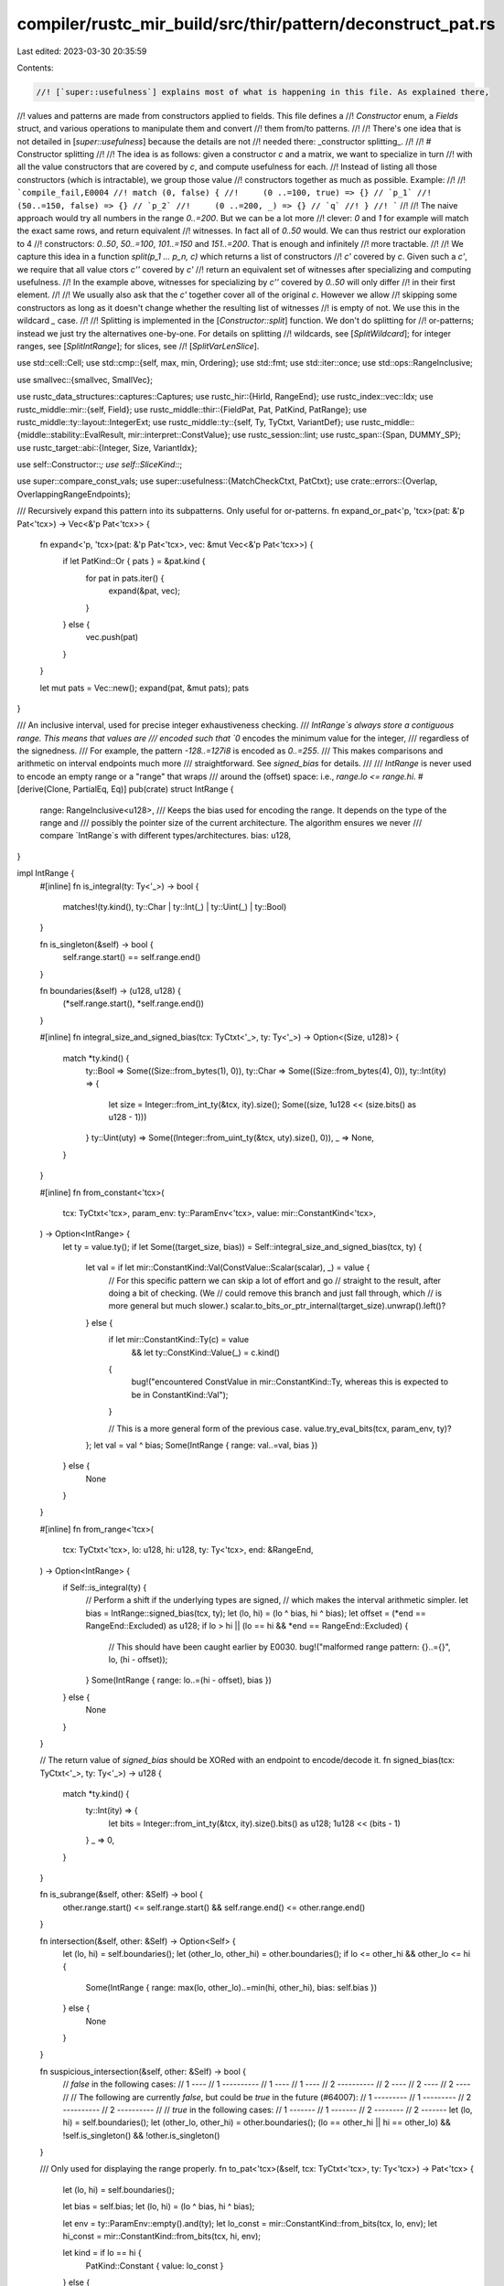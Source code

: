 compiler/rustc_mir_build/src/thir/pattern/deconstruct_pat.rs
============================================================

Last edited: 2023-03-30 20:35:59

Contents:

.. code-block:: rs

    //! [`super::usefulness`] explains most of what is happening in this file. As explained there,
//! values and patterns are made from constructors applied to fields. This file defines a
//! `Constructor` enum, a `Fields` struct, and various operations to manipulate them and convert
//! them from/to patterns.
//!
//! There's one idea that is not detailed in [`super::usefulness`] because the details are not
//! needed there: _constructor splitting_.
//!
//! # Constructor splitting
//!
//! The idea is as follows: given a constructor `c` and a matrix, we want to specialize in turn
//! with all the value constructors that are covered by `c`, and compute usefulness for each.
//! Instead of listing all those constructors (which is intractable), we group those value
//! constructors together as much as possible. Example:
//!
//! ```compile_fail,E0004
//! match (0, false) {
//!     (0 ..=100, true) => {} // `p_1`
//!     (50..=150, false) => {} // `p_2`
//!     (0 ..=200, _) => {} // `q`
//! }
//! ```
//!
//! The naive approach would try all numbers in the range `0..=200`. But we can be a lot more
//! clever: `0` and `1` for example will match the exact same rows, and return equivalent
//! witnesses. In fact all of `0..50` would. We can thus restrict our exploration to 4
//! constructors: `0..50`, `50..=100`, `101..=150` and `151..=200`. That is enough and infinitely
//! more tractable.
//!
//! We capture this idea in a function `split(p_1 ... p_n, c)` which returns a list of constructors
//! `c'` covered by `c`. Given such a `c'`, we require that all value ctors `c''` covered by `c'`
//! return an equivalent set of witnesses after specializing and computing usefulness.
//! In the example above, witnesses for specializing by `c''` covered by `0..50` will only differ
//! in their first element.
//!
//! We usually also ask that the `c'` together cover all of the original `c`. However we allow
//! skipping some constructors as long as it doesn't change whether the resulting list of witnesses
//! is empty of not. We use this in the wildcard `_` case.
//!
//! Splitting is implemented in the [`Constructor::split`] function. We don't do splitting for
//! or-patterns; instead we just try the alternatives one-by-one. For details on splitting
//! wildcards, see [`SplitWildcard`]; for integer ranges, see [`SplitIntRange`]; for slices, see
//! [`SplitVarLenSlice`].

use std::cell::Cell;
use std::cmp::{self, max, min, Ordering};
use std::fmt;
use std::iter::once;
use std::ops::RangeInclusive;

use smallvec::{smallvec, SmallVec};

use rustc_data_structures::captures::Captures;
use rustc_hir::{HirId, RangeEnd};
use rustc_index::vec::Idx;
use rustc_middle::mir::{self, Field};
use rustc_middle::thir::{FieldPat, Pat, PatKind, PatRange};
use rustc_middle::ty::layout::IntegerExt;
use rustc_middle::ty::{self, Ty, TyCtxt, VariantDef};
use rustc_middle::{middle::stability::EvalResult, mir::interpret::ConstValue};
use rustc_session::lint;
use rustc_span::{Span, DUMMY_SP};
use rustc_target::abi::{Integer, Size, VariantIdx};

use self::Constructor::*;
use self::SliceKind::*;

use super::compare_const_vals;
use super::usefulness::{MatchCheckCtxt, PatCtxt};
use crate::errors::{Overlap, OverlappingRangeEndpoints};

/// Recursively expand this pattern into its subpatterns. Only useful for or-patterns.
fn expand_or_pat<'p, 'tcx>(pat: &'p Pat<'tcx>) -> Vec<&'p Pat<'tcx>> {
    fn expand<'p, 'tcx>(pat: &'p Pat<'tcx>, vec: &mut Vec<&'p Pat<'tcx>>) {
        if let PatKind::Or { pats } = &pat.kind {
            for pat in pats.iter() {
                expand(&pat, vec);
            }
        } else {
            vec.push(pat)
        }
    }

    let mut pats = Vec::new();
    expand(pat, &mut pats);
    pats
}

/// An inclusive interval, used for precise integer exhaustiveness checking.
/// `IntRange`s always store a contiguous range. This means that values are
/// encoded such that `0` encodes the minimum value for the integer,
/// regardless of the signedness.
/// For example, the pattern `-128..=127i8` is encoded as `0..=255`.
/// This makes comparisons and arithmetic on interval endpoints much more
/// straightforward. See `signed_bias` for details.
///
/// `IntRange` is never used to encode an empty range or a "range" that wraps
/// around the (offset) space: i.e., `range.lo <= range.hi`.
#[derive(Clone, PartialEq, Eq)]
pub(crate) struct IntRange {
    range: RangeInclusive<u128>,
    /// Keeps the bias used for encoding the range. It depends on the type of the range and
    /// possibly the pointer size of the current architecture. The algorithm ensures we never
    /// compare `IntRange`s with different types/architectures.
    bias: u128,
}

impl IntRange {
    #[inline]
    fn is_integral(ty: Ty<'_>) -> bool {
        matches!(ty.kind(), ty::Char | ty::Int(_) | ty::Uint(_) | ty::Bool)
    }

    fn is_singleton(&self) -> bool {
        self.range.start() == self.range.end()
    }

    fn boundaries(&self) -> (u128, u128) {
        (*self.range.start(), *self.range.end())
    }

    #[inline]
    fn integral_size_and_signed_bias(tcx: TyCtxt<'_>, ty: Ty<'_>) -> Option<(Size, u128)> {
        match *ty.kind() {
            ty::Bool => Some((Size::from_bytes(1), 0)),
            ty::Char => Some((Size::from_bytes(4), 0)),
            ty::Int(ity) => {
                let size = Integer::from_int_ty(&tcx, ity).size();
                Some((size, 1u128 << (size.bits() as u128 - 1)))
            }
            ty::Uint(uty) => Some((Integer::from_uint_ty(&tcx, uty).size(), 0)),
            _ => None,
        }
    }

    #[inline]
    fn from_constant<'tcx>(
        tcx: TyCtxt<'tcx>,
        param_env: ty::ParamEnv<'tcx>,
        value: mir::ConstantKind<'tcx>,
    ) -> Option<IntRange> {
        let ty = value.ty();
        if let Some((target_size, bias)) = Self::integral_size_and_signed_bias(tcx, ty) {
            let val = if let mir::ConstantKind::Val(ConstValue::Scalar(scalar), _) = value {
                // For this specific pattern we can skip a lot of effort and go
                // straight to the result, after doing a bit of checking. (We
                // could remove this branch and just fall through, which
                // is more general but much slower.)
                scalar.to_bits_or_ptr_internal(target_size).unwrap().left()?
            } else {
                if let mir::ConstantKind::Ty(c) = value
                    && let ty::ConstKind::Value(_) = c.kind()
                {
                    bug!("encountered ConstValue in mir::ConstantKind::Ty, whereas this is expected to be in ConstantKind::Val");
                }

                // This is a more general form of the previous case.
                value.try_eval_bits(tcx, param_env, ty)?
            };
            let val = val ^ bias;
            Some(IntRange { range: val..=val, bias })
        } else {
            None
        }
    }

    #[inline]
    fn from_range<'tcx>(
        tcx: TyCtxt<'tcx>,
        lo: u128,
        hi: u128,
        ty: Ty<'tcx>,
        end: &RangeEnd,
    ) -> Option<IntRange> {
        if Self::is_integral(ty) {
            // Perform a shift if the underlying types are signed,
            // which makes the interval arithmetic simpler.
            let bias = IntRange::signed_bias(tcx, ty);
            let (lo, hi) = (lo ^ bias, hi ^ bias);
            let offset = (*end == RangeEnd::Excluded) as u128;
            if lo > hi || (lo == hi && *end == RangeEnd::Excluded) {
                // This should have been caught earlier by E0030.
                bug!("malformed range pattern: {}..={}", lo, (hi - offset));
            }
            Some(IntRange { range: lo..=(hi - offset), bias })
        } else {
            None
        }
    }

    // The return value of `signed_bias` should be XORed with an endpoint to encode/decode it.
    fn signed_bias(tcx: TyCtxt<'_>, ty: Ty<'_>) -> u128 {
        match *ty.kind() {
            ty::Int(ity) => {
                let bits = Integer::from_int_ty(&tcx, ity).size().bits() as u128;
                1u128 << (bits - 1)
            }
            _ => 0,
        }
    }

    fn is_subrange(&self, other: &Self) -> bool {
        other.range.start() <= self.range.start() && self.range.end() <= other.range.end()
    }

    fn intersection(&self, other: &Self) -> Option<Self> {
        let (lo, hi) = self.boundaries();
        let (other_lo, other_hi) = other.boundaries();
        if lo <= other_hi && other_lo <= hi {
            Some(IntRange { range: max(lo, other_lo)..=min(hi, other_hi), bias: self.bias })
        } else {
            None
        }
    }

    fn suspicious_intersection(&self, other: &Self) -> bool {
        // `false` in the following cases:
        // 1     ----      // 1  ----------   // 1 ----        // 1       ----
        // 2  ----------   // 2     ----      // 2       ----  // 2 ----
        //
        // The following are currently `false`, but could be `true` in the future (#64007):
        // 1 ---------       // 1     ---------
        // 2     ----------  // 2 ----------
        //
        // `true` in the following cases:
        // 1 -------          // 1       -------
        // 2       --------   // 2 -------
        let (lo, hi) = self.boundaries();
        let (other_lo, other_hi) = other.boundaries();
        (lo == other_hi || hi == other_lo) && !self.is_singleton() && !other.is_singleton()
    }

    /// Only used for displaying the range properly.
    fn to_pat<'tcx>(&self, tcx: TyCtxt<'tcx>, ty: Ty<'tcx>) -> Pat<'tcx> {
        let (lo, hi) = self.boundaries();

        let bias = self.bias;
        let (lo, hi) = (lo ^ bias, hi ^ bias);

        let env = ty::ParamEnv::empty().and(ty);
        let lo_const = mir::ConstantKind::from_bits(tcx, lo, env);
        let hi_const = mir::ConstantKind::from_bits(tcx, hi, env);

        let kind = if lo == hi {
            PatKind::Constant { value: lo_const }
        } else {
            PatKind::Range(Box::new(PatRange {
                lo: lo_const,
                hi: hi_const,
                end: RangeEnd::Included,
            }))
        };

        Pat { ty, span: DUMMY_SP, kind }
    }

    /// Lint on likely incorrect range patterns (#63987)
    pub(super) fn lint_overlapping_range_endpoints<'a, 'p: 'a, 'tcx: 'a>(
        &self,
        pcx: &PatCtxt<'_, 'p, 'tcx>,
        pats: impl Iterator<Item = &'a DeconstructedPat<'p, 'tcx>>,
        column_count: usize,
        hir_id: HirId,
    ) {
        if self.is_singleton() {
            return;
        }

        if column_count != 1 {
            // FIXME: for now, only check for overlapping ranges on simple range
            // patterns. Otherwise with the current logic the following is detected
            // as overlapping:
            // ```
            // match (0u8, true) {
            //   (0 ..= 125, false) => {}
            //   (125 ..= 255, true) => {}
            //   _ => {}
            // }
            // ```
            return;
        }

        let overlap: Vec<_> = pats
            .filter_map(|pat| Some((pat.ctor().as_int_range()?, pat.span())))
            .filter(|(range, _)| self.suspicious_intersection(range))
            .map(|(range, span)| Overlap {
                range: self.intersection(&range).unwrap().to_pat(pcx.cx.tcx, pcx.ty),
                span,
            })
            .collect();

        if !overlap.is_empty() {
            pcx.cx.tcx.emit_spanned_lint(
                lint::builtin::OVERLAPPING_RANGE_ENDPOINTS,
                hir_id,
                pcx.span,
                OverlappingRangeEndpoints { overlap, range: pcx.span },
            );
        }
    }

    /// See `Constructor::is_covered_by`
    fn is_covered_by(&self, other: &Self) -> bool {
        if self.intersection(other).is_some() {
            // Constructor splitting should ensure that all intersections we encounter are actually
            // inclusions.
            assert!(self.is_subrange(other));
            true
        } else {
            false
        }
    }
}

/// Note: this is often not what we want: e.g. `false` is converted into the range `0..=0` and
/// would be displayed as such. To render properly, convert to a pattern first.
impl fmt::Debug for IntRange {
    fn fmt(&self, f: &mut fmt::Formatter<'_>) -> fmt::Result {
        let (lo, hi) = self.boundaries();
        let bias = self.bias;
        let (lo, hi) = (lo ^ bias, hi ^ bias);
        write!(f, "{}", lo)?;
        write!(f, "{}", RangeEnd::Included)?;
        write!(f, "{}", hi)
    }
}

/// Represents a border between 2 integers. Because the intervals spanning borders must be able to
/// cover every integer, we need to be able to represent 2^128 + 1 such borders.
#[derive(Debug, Clone, Copy, PartialEq, Eq, PartialOrd, Ord)]
enum IntBorder {
    JustBefore(u128),
    AfterMax,
}

/// A range of integers that is partitioned into disjoint subranges. This does constructor
/// splitting for integer ranges as explained at the top of the file.
///
/// This is fed multiple ranges, and returns an output that covers the input, but is split so that
/// the only intersections between an output range and a seen range are inclusions. No output range
/// straddles the boundary of one of the inputs.
///
/// The following input:
/// ```text
///   |-------------------------| // `self`
/// |------|  |----------|   |----|
///    |-------| |-------|
/// ```
/// would be iterated over as follows:
/// ```text
///   ||---|--||-|---|---|---|--|
/// ```
#[derive(Debug, Clone)]
struct SplitIntRange {
    /// The range we are splitting
    range: IntRange,
    /// The borders of ranges we have seen. They are all contained within `range`. This is kept
    /// sorted.
    borders: Vec<IntBorder>,
}

impl SplitIntRange {
    fn new(range: IntRange) -> Self {
        SplitIntRange { range, borders: Vec::new() }
    }

    /// Internal use
    fn to_borders(r: IntRange) -> [IntBorder; 2] {
        use IntBorder::*;
        let (lo, hi) = r.boundaries();
        let lo = JustBefore(lo);
        let hi = match hi.checked_add(1) {
            Some(m) => JustBefore(m),
            None => AfterMax,
        };
        [lo, hi]
    }

    /// Add ranges relative to which we split.
    fn split(&mut self, ranges: impl Iterator<Item = IntRange>) {
        let this_range = &self.range;
        let included_ranges = ranges.filter_map(|r| this_range.intersection(&r));
        let included_borders = included_ranges.flat_map(|r| {
            let borders = Self::to_borders(r);
            once(borders[0]).chain(once(borders[1]))
        });
        self.borders.extend(included_borders);
        self.borders.sort_unstable();
    }

    /// Iterate over the contained ranges.
    fn iter(&self) -> impl Iterator<Item = IntRange> + Captures<'_> {
        use IntBorder::*;

        let self_range = Self::to_borders(self.range.clone());
        // Start with the start of the range.
        let mut prev_border = self_range[0];
        self.borders
            .iter()
            .copied()
            // End with the end of the range.
            .chain(once(self_range[1]))
            // List pairs of adjacent borders.
            .map(move |border| {
                let ret = (prev_border, border);
                prev_border = border;
                ret
            })
            // Skip duplicates.
            .filter(|(prev_border, border)| prev_border != border)
            // Finally, convert to ranges.
            .map(move |(prev_border, border)| {
                let range = match (prev_border, border) {
                    (JustBefore(n), JustBefore(m)) if n < m => n..=(m - 1),
                    (JustBefore(n), AfterMax) => n..=u128::MAX,
                    _ => unreachable!(), // Ruled out by the sorting and filtering we did
                };
                IntRange { range, bias: self.range.bias }
            })
    }
}

#[derive(Copy, Clone, Debug, PartialEq, Eq)]
enum SliceKind {
    /// Patterns of length `n` (`[x, y]`).
    FixedLen(usize),
    /// Patterns using the `..` notation (`[x, .., y]`).
    /// Captures any array constructor of `length >= i + j`.
    /// In the case where `array_len` is `Some(_)`,
    /// this indicates that we only care about the first `i` and the last `j` values of the array,
    /// and everything in between is a wildcard `_`.
    VarLen(usize, usize),
}

impl SliceKind {
    fn arity(self) -> usize {
        match self {
            FixedLen(length) => length,
            VarLen(prefix, suffix) => prefix + suffix,
        }
    }

    /// Whether this pattern includes patterns of length `other_len`.
    fn covers_length(self, other_len: usize) -> bool {
        match self {
            FixedLen(len) => len == other_len,
            VarLen(prefix, suffix) => prefix + suffix <= other_len,
        }
    }
}

/// A constructor for array and slice patterns.
#[derive(Copy, Clone, Debug, PartialEq, Eq)]
pub(super) struct Slice {
    /// `None` if the matched value is a slice, `Some(n)` if it is an array of size `n`.
    array_len: Option<usize>,
    /// The kind of pattern it is: fixed-length `[x, y]` or variable length `[x, .., y]`.
    kind: SliceKind,
}

impl Slice {
    fn new(array_len: Option<usize>, kind: SliceKind) -> Self {
        let kind = match (array_len, kind) {
            // If the middle `..` is empty, we effectively have a fixed-length pattern.
            (Some(len), VarLen(prefix, suffix)) if prefix + suffix >= len => FixedLen(len),
            _ => kind,
        };
        Slice { array_len, kind }
    }

    fn arity(self) -> usize {
        self.kind.arity()
    }

    /// See `Constructor::is_covered_by`
    fn is_covered_by(self, other: Self) -> bool {
        other.kind.covers_length(self.arity())
    }
}

/// This computes constructor splitting for variable-length slices, as explained at the top of the
/// file.
///
/// A slice pattern `[x, .., y]` behaves like the infinite or-pattern `[x, y] | [x, _, y] | [x, _,
/// _, y] | ...`. The corresponding value constructors are fixed-length array constructors above a
/// given minimum length. We obviously can't list this infinitude of constructors. Thankfully,
/// it turns out that for each finite set of slice patterns, all sufficiently large array lengths
/// are equivalent.
///
/// Let's look at an example, where we are trying to split the last pattern:
/// ```
/// # fn foo(x: &[bool]) {
/// match x {
///     [true, true, ..] => {}
///     [.., false, false] => {}
///     [..] => {}
/// }
/// # }
/// ```
/// Here are the results of specialization for the first few lengths:
/// ```
/// # fn foo(x: &[bool]) { match x {
/// // length 0
/// [] => {}
/// // length 1
/// [_] => {}
/// // length 2
/// [true, true] => {}
/// [false, false] => {}
/// [_, _] => {}
/// // length 3
/// [true, true,  _    ] => {}
/// [_,    false, false] => {}
/// [_,    _,     _    ] => {}
/// // length 4
/// [true, true, _,     _    ] => {}
/// [_,    _,    false, false] => {}
/// [_,    _,    _,     _    ] => {}
/// // length 5
/// [true, true, _, _,     _    ] => {}
/// [_,    _,    _, false, false] => {}
/// [_,    _,    _, _,     _    ] => {}
/// # _ => {}
/// # }}
/// ```
///
/// If we went above length 5, we would simply be inserting more columns full of wildcards in the
/// middle. This means that the set of witnesses for length `l >= 5` if equivalent to the set for
/// any other `l' >= 5`: simply add or remove wildcards in the middle to convert between them.
///
/// This applies to any set of slice patterns: there will be a length `L` above which all lengths
/// behave the same. This is exactly what we need for constructor splitting. Therefore a
/// variable-length slice can be split into a variable-length slice of minimal length `L`, and many
/// fixed-length slices of lengths `< L`.
///
/// For each variable-length pattern `p` with a prefix of length `plₚ` and suffix of length `slₚ`,
/// only the first `plₚ` and the last `slₚ` elements are examined. Therefore, as long as `L` is
/// positive (to avoid concerns about empty types), all elements after the maximum prefix length
/// and before the maximum suffix length are not examined by any variable-length pattern, and
/// therefore can be added/removed without affecting them - creating equivalent patterns from any
/// sufficiently-large length.
///
/// Of course, if fixed-length patterns exist, we must be sure that our length is large enough to
/// miss them all, so we can pick `L = max(max(FIXED_LEN)+1, max(PREFIX_LEN) + max(SUFFIX_LEN))`
///
/// `max_slice` below will be made to have arity `L`.
#[derive(Debug)]
struct SplitVarLenSlice {
    /// If the type is an array, this is its size.
    array_len: Option<usize>,
    /// The arity of the input slice.
    arity: usize,
    /// The smallest slice bigger than any slice seen. `max_slice.arity()` is the length `L`
    /// described above.
    max_slice: SliceKind,
}

impl SplitVarLenSlice {
    fn new(prefix: usize, suffix: usize, array_len: Option<usize>) -> Self {
        SplitVarLenSlice { array_len, arity: prefix + suffix, max_slice: VarLen(prefix, suffix) }
    }

    /// Pass a set of slices relative to which to split this one.
    fn split(&mut self, slices: impl Iterator<Item = SliceKind>) {
        let VarLen(max_prefix_len, max_suffix_len) = &mut self.max_slice else {
            // No need to split
            return;
        };
        // We grow `self.max_slice` to be larger than all slices encountered, as described above.
        // For diagnostics, we keep the prefix and suffix lengths separate, but grow them so that
        // `L = max_prefix_len + max_suffix_len`.
        let mut max_fixed_len = 0;
        for slice in slices {
            match slice {
                FixedLen(len) => {
                    max_fixed_len = cmp::max(max_fixed_len, len);
                }
                VarLen(prefix, suffix) => {
                    *max_prefix_len = cmp::max(*max_prefix_len, prefix);
                    *max_suffix_len = cmp::max(*max_suffix_len, suffix);
                }
            }
        }
        // We want `L = max(L, max_fixed_len + 1)`, modulo the fact that we keep prefix and
        // suffix separate.
        if max_fixed_len + 1 >= *max_prefix_len + *max_suffix_len {
            // The subtraction can't overflow thanks to the above check.
            // The new `max_prefix_len` is larger than its previous value.
            *max_prefix_len = max_fixed_len + 1 - *max_suffix_len;
        }

        // We cap the arity of `max_slice` at the array size.
        match self.array_len {
            Some(len) if self.max_slice.arity() >= len => self.max_slice = FixedLen(len),
            _ => {}
        }
    }

    /// Iterate over the partition of this slice.
    fn iter(&self) -> impl Iterator<Item = Slice> + Captures<'_> {
        let smaller_lengths = match self.array_len {
            // The only admissible fixed-length slice is one of the array size. Whether `max_slice`
            // is fixed-length or variable-length, it will be the only relevant slice to output
            // here.
            Some(_) => 0..0, // empty range
            // We cover all arities in the range `(self.arity..infinity)`. We split that range into
            // two: lengths smaller than `max_slice.arity()` are treated independently as
            // fixed-lengths slices, and lengths above are captured by `max_slice`.
            None => self.arity..self.max_slice.arity(),
        };
        smaller_lengths
            .map(FixedLen)
            .chain(once(self.max_slice))
            .map(move |kind| Slice::new(self.array_len, kind))
    }
}

/// A value can be decomposed into a constructor applied to some fields. This struct represents
/// the constructor. See also `Fields`.
///
/// `pat_constructor` retrieves the constructor corresponding to a pattern.
/// `specialize_constructor` returns the list of fields corresponding to a pattern, given a
/// constructor. `Constructor::apply` reconstructs the pattern from a pair of `Constructor` and
/// `Fields`.
#[derive(Clone, Debug, PartialEq)]
pub(super) enum Constructor<'tcx> {
    /// The constructor for patterns that have a single constructor, like tuples, struct patterns
    /// and fixed-length arrays.
    Single,
    /// Enum variants.
    Variant(VariantIdx),
    /// Ranges of integer literal values (`2`, `2..=5` or `2..5`).
    IntRange(IntRange),
    /// Ranges of floating-point literal values (`2.0..=5.2`).
    FloatRange(mir::ConstantKind<'tcx>, mir::ConstantKind<'tcx>, RangeEnd),
    /// String literals. Strings are not quite the same as `&[u8]` so we treat them separately.
    Str(mir::ConstantKind<'tcx>),
    /// Array and slice patterns.
    Slice(Slice),
    /// Constants that must not be matched structurally. They are treated as black
    /// boxes for the purposes of exhaustiveness: we must not inspect them, and they
    /// don't count towards making a match exhaustive.
    Opaque,
    /// Fake extra constructor for enums that aren't allowed to be matched exhaustively. Also used
    /// for those types for which we cannot list constructors explicitly, like `f64` and `str`.
    NonExhaustive,
    /// Stands for constructors that are not seen in the matrix, as explained in the documentation
    /// for [`SplitWildcard`]. The carried `bool` is used for the `non_exhaustive_omitted_patterns`
    /// lint.
    Missing { nonexhaustive_enum_missing_real_variants: bool },
    /// Wildcard pattern.
    Wildcard,
    /// Or-pattern.
    Or,
}

impl<'tcx> Constructor<'tcx> {
    pub(super) fn is_wildcard(&self) -> bool {
        matches!(self, Wildcard)
    }

    pub(super) fn is_non_exhaustive(&self) -> bool {
        matches!(self, NonExhaustive)
    }

    fn as_int_range(&self) -> Option<&IntRange> {
        match self {
            IntRange(range) => Some(range),
            _ => None,
        }
    }

    fn as_slice(&self) -> Option<Slice> {
        match self {
            Slice(slice) => Some(*slice),
            _ => None,
        }
    }

    /// Checks if the `Constructor` is a variant and `TyCtxt::eval_stability` returns
    /// `EvalResult::Deny { .. }`.
    ///
    /// This means that the variant has a stdlib unstable feature marking it.
    pub(super) fn is_unstable_variant(&self, pcx: &PatCtxt<'_, '_, 'tcx>) -> bool {
        if let Constructor::Variant(idx) = self && let ty::Adt(adt, _) = pcx.ty.kind() {
            let variant_def_id = adt.variant(*idx).def_id;
            // Filter variants that depend on a disabled unstable feature.
            return matches!(
                pcx.cx.tcx.eval_stability(variant_def_id, None, DUMMY_SP, None),
                EvalResult::Deny { .. }
            );
        }
        false
    }

    /// Checks if the `Constructor` is a `Constructor::Variant` with a `#[doc(hidden)]`
    /// attribute from a type not local to the current crate.
    pub(super) fn is_doc_hidden_variant(&self, pcx: &PatCtxt<'_, '_, 'tcx>) -> bool {
        if let Constructor::Variant(idx) = self && let ty::Adt(adt, _) = pcx.ty.kind() {
            let variant_def_id = adt.variants()[*idx].def_id;
            return pcx.cx.tcx.is_doc_hidden(variant_def_id) && !variant_def_id.is_local();
        }
        false
    }

    fn variant_index_for_adt(&self, adt: ty::AdtDef<'tcx>) -> VariantIdx {
        match *self {
            Variant(idx) => idx,
            Single => {
                assert!(!adt.is_enum());
                VariantIdx::new(0)
            }
            _ => bug!("bad constructor {:?} for adt {:?}", self, adt),
        }
    }

    /// The number of fields for this constructor. This must be kept in sync with
    /// `Fields::wildcards`.
    pub(super) fn arity(&self, pcx: &PatCtxt<'_, '_, 'tcx>) -> usize {
        match self {
            Single | Variant(_) => match pcx.ty.kind() {
                ty::Tuple(fs) => fs.len(),
                ty::Ref(..) => 1,
                ty::Adt(adt, ..) => {
                    if adt.is_box() {
                        // The only legal patterns of type `Box` (outside `std`) are `_` and box
                        // patterns. If we're here we can assume this is a box pattern.
                        1
                    } else {
                        let variant = &adt.variant(self.variant_index_for_adt(*adt));
                        Fields::list_variant_nonhidden_fields(pcx.cx, pcx.ty, variant).count()
                    }
                }
                _ => bug!("Unexpected type for `Single` constructor: {:?}", pcx.ty),
            },
            Slice(slice) => slice.arity(),
            Str(..)
            | FloatRange(..)
            | IntRange(..)
            | NonExhaustive
            | Opaque
            | Missing { .. }
            | Wildcard => 0,
            Or => bug!("The `Or` constructor doesn't have a fixed arity"),
        }
    }

    /// Some constructors (namely `Wildcard`, `IntRange` and `Slice`) actually stand for a set of actual
    /// constructors (like variants, integers or fixed-sized slices). When specializing for these
    /// constructors, we want to be specialising for the actual underlying constructors.
    /// Naively, we would simply return the list of constructors they correspond to. We instead are
    /// more clever: if there are constructors that we know will behave the same wrt the current
    /// matrix, we keep them grouped. For example, all slices of a sufficiently large length
    /// will either be all useful or all non-useful with a given matrix.
    ///
    /// See the branches for details on how the splitting is done.
    ///
    /// This function may discard some irrelevant constructors if this preserves behavior and
    /// diagnostics. Eg. for the `_` case, we ignore the constructors already present in the
    /// matrix, unless all of them are.
    pub(super) fn split<'a>(
        &self,
        pcx: &PatCtxt<'_, '_, 'tcx>,
        ctors: impl Iterator<Item = &'a Constructor<'tcx>> + Clone,
    ) -> SmallVec<[Self; 1]>
    where
        'tcx: 'a,
    {
        match self {
            Wildcard => {
                let mut split_wildcard = SplitWildcard::new(pcx);
                split_wildcard.split(pcx, ctors);
                split_wildcard.into_ctors(pcx)
            }
            // Fast-track if the range is trivial. In particular, we don't do the overlapping
            // ranges check.
            IntRange(ctor_range) if !ctor_range.is_singleton() => {
                let mut split_range = SplitIntRange::new(ctor_range.clone());
                let int_ranges = ctors.filter_map(|ctor| ctor.as_int_range());
                split_range.split(int_ranges.cloned());
                split_range.iter().map(IntRange).collect()
            }
            &Slice(Slice { kind: VarLen(self_prefix, self_suffix), array_len }) => {
                let mut split_self = SplitVarLenSlice::new(self_prefix, self_suffix, array_len);
                let slices = ctors.filter_map(|c| c.as_slice()).map(|s| s.kind);
                split_self.split(slices);
                split_self.iter().map(Slice).collect()
            }
            // Any other constructor can be used unchanged.
            _ => smallvec![self.clone()],
        }
    }

    /// Returns whether `self` is covered by `other`, i.e. whether `self` is a subset of `other`.
    /// For the simple cases, this is simply checking for equality. For the "grouped" constructors,
    /// this checks for inclusion.
    // We inline because this has a single call site in `Matrix::specialize_constructor`.
    #[inline]
    pub(super) fn is_covered_by<'p>(&self, pcx: &PatCtxt<'_, 'p, 'tcx>, other: &Self) -> bool {
        // This must be kept in sync with `is_covered_by_any`.
        match (self, other) {
            // Wildcards cover anything
            (_, Wildcard) => true,
            // The missing ctors are not covered by anything in the matrix except wildcards.
            (Missing { .. } | Wildcard, _) => false,

            (Single, Single) => true,
            (Variant(self_id), Variant(other_id)) => self_id == other_id,

            (IntRange(self_range), IntRange(other_range)) => self_range.is_covered_by(other_range),
            (
                FloatRange(self_from, self_to, self_end),
                FloatRange(other_from, other_to, other_end),
            ) => {
                match (
                    compare_const_vals(pcx.cx.tcx, *self_to, *other_to, pcx.cx.param_env),
                    compare_const_vals(pcx.cx.tcx, *self_from, *other_from, pcx.cx.param_env),
                ) {
                    (Some(to), Some(from)) => {
                        (from == Ordering::Greater || from == Ordering::Equal)
                            && (to == Ordering::Less
                                || (other_end == self_end && to == Ordering::Equal))
                    }
                    _ => false,
                }
            }
            (Str(self_val), Str(other_val)) => {
                // FIXME Once valtrees are available we can directly use the bytes
                // in the `Str` variant of the valtree for the comparison here.
                self_val == other_val
            }
            (Slice(self_slice), Slice(other_slice)) => self_slice.is_covered_by(*other_slice),

            // We are trying to inspect an opaque constant. Thus we skip the row.
            (Opaque, _) | (_, Opaque) => false,
            // Only a wildcard pattern can match the special extra constructor.
            (NonExhaustive, _) => false,

            _ => span_bug!(
                pcx.span,
                "trying to compare incompatible constructors {:?} and {:?}",
                self,
                other
            ),
        }
    }

    /// Faster version of `is_covered_by` when applied to many constructors. `used_ctors` is
    /// assumed to be built from `matrix.head_ctors()` with wildcards filtered out, and `self` is
    /// assumed to have been split from a wildcard.
    fn is_covered_by_any<'p>(
        &self,
        pcx: &PatCtxt<'_, 'p, 'tcx>,
        used_ctors: &[Constructor<'tcx>],
    ) -> bool {
        if used_ctors.is_empty() {
            return false;
        }

        // This must be kept in sync with `is_covered_by`.
        match self {
            // If `self` is `Single`, `used_ctors` cannot contain anything else than `Single`s.
            Single => !used_ctors.is_empty(),
            Variant(vid) => used_ctors.iter().any(|c| matches!(c, Variant(i) if i == vid)),
            IntRange(range) => used_ctors
                .iter()
                .filter_map(|c| c.as_int_range())
                .any(|other| range.is_covered_by(other)),
            Slice(slice) => used_ctors
                .iter()
                .filter_map(|c| c.as_slice())
                .any(|other| slice.is_covered_by(other)),
            // This constructor is never covered by anything else
            NonExhaustive => false,
            Str(..) | FloatRange(..) | Opaque | Missing { .. } | Wildcard | Or => {
                span_bug!(pcx.span, "found unexpected ctor in all_ctors: {:?}", self)
            }
        }
    }
}

/// A wildcard constructor that we split relative to the constructors in the matrix, as explained
/// at the top of the file.
///
/// A constructor that is not present in the matrix rows will only be covered by the rows that have
/// wildcards. Thus we can group all of those constructors together; we call them "missing
/// constructors". Splitting a wildcard would therefore list all present constructors individually
/// (or grouped if they are integers or slices), and then all missing constructors together as a
/// group.
///
/// However we can go further: since any constructor will match the wildcard rows, and having more
/// rows can only reduce the amount of usefulness witnesses, we can skip the present constructors
/// and only try the missing ones.
/// This will not preserve the whole list of witnesses, but will preserve whether the list is empty
/// or not. In fact this is quite natural from the point of view of diagnostics too. This is done
/// in `to_ctors`: in some cases we only return `Missing`.
#[derive(Debug)]
pub(super) struct SplitWildcard<'tcx> {
    /// Constructors seen in the matrix.
    matrix_ctors: Vec<Constructor<'tcx>>,
    /// All the constructors for this type
    all_ctors: SmallVec<[Constructor<'tcx>; 1]>,
}

impl<'tcx> SplitWildcard<'tcx> {
    pub(super) fn new<'p>(pcx: &PatCtxt<'_, 'p, 'tcx>) -> Self {
        debug!("SplitWildcard::new({:?})", pcx.ty);
        let cx = pcx.cx;
        let make_range = |start, end| {
            IntRange(
                // `unwrap()` is ok because we know the type is an integer.
                IntRange::from_range(cx.tcx, start, end, pcx.ty, &RangeEnd::Included).unwrap(),
            )
        };
        // This determines the set of all possible constructors for the type `pcx.ty`. For numbers,
        // arrays and slices we use ranges and variable-length slices when appropriate.
        //
        // If the `exhaustive_patterns` feature is enabled, we make sure to omit constructors that
        // are statically impossible. E.g., for `Option<!>`, we do not include `Some(_)` in the
        // returned list of constructors.
        // Invariant: this is empty if and only if the type is uninhabited (as determined by
        // `cx.is_uninhabited()`).
        let all_ctors = match pcx.ty.kind() {
            ty::Bool => smallvec![make_range(0, 1)],
            ty::Array(sub_ty, len) if len.try_eval_usize(cx.tcx, cx.param_env).is_some() => {
                let len = len.eval_usize(cx.tcx, cx.param_env) as usize;
                if len != 0 && cx.is_uninhabited(*sub_ty) {
                    smallvec![]
                } else {
                    smallvec![Slice(Slice::new(Some(len), VarLen(0, 0)))]
                }
            }
            // Treat arrays of a constant but unknown length like slices.
            ty::Array(sub_ty, _) | ty::Slice(sub_ty) => {
                let kind = if cx.is_uninhabited(*sub_ty) { FixedLen(0) } else { VarLen(0, 0) };
                smallvec![Slice(Slice::new(None, kind))]
            }
            ty::Adt(def, substs) if def.is_enum() => {
                // If the enum is declared as `#[non_exhaustive]`, we treat it as if it had an
                // additional "unknown" constructor.
                // There is no point in enumerating all possible variants, because the user can't
                // actually match against them all themselves. So we always return only the fictitious
                // constructor.
                // E.g., in an example like:
                //
                // ```
                //     let err: io::ErrorKind = ...;
                //     match err {
                //         io::ErrorKind::NotFound => {},
                //     }
                // ```
                //
                // we don't want to show every possible IO error, but instead have only `_` as the
                // witness.
                let is_declared_nonexhaustive = cx.is_foreign_non_exhaustive_enum(pcx.ty);

                let is_exhaustive_pat_feature = cx.tcx.features().exhaustive_patterns;

                // If `exhaustive_patterns` is disabled and our scrutinee is an empty enum, we treat it
                // as though it had an "unknown" constructor to avoid exposing its emptiness. The
                // exception is if the pattern is at the top level, because we want empty matches to be
                // considered exhaustive.
                let is_secretly_empty =
                    def.variants().is_empty() && !is_exhaustive_pat_feature && !pcx.is_top_level;

                let mut ctors: SmallVec<[_; 1]> = def
                    .variants()
                    .iter_enumerated()
                    .filter(|(_, v)| {
                        // If `exhaustive_patterns` is enabled, we exclude variants known to be
                        // uninhabited.
                        !is_exhaustive_pat_feature
                            || v.inhabited_predicate(cx.tcx, *def).subst(cx.tcx, substs).apply(
                                cx.tcx,
                                cx.param_env,
                                cx.module,
                            )
                    })
                    .map(|(idx, _)| Variant(idx))
                    .collect();

                if is_secretly_empty || is_declared_nonexhaustive {
                    ctors.push(NonExhaustive);
                }
                ctors
            }
            ty::Char => {
                smallvec![
                    // The valid Unicode Scalar Value ranges.
                    make_range('\u{0000}' as u128, '\u{D7FF}' as u128),
                    make_range('\u{E000}' as u128, '\u{10FFFF}' as u128),
                ]
            }
            ty::Int(_) | ty::Uint(_)
                if pcx.ty.is_ptr_sized_integral()
                    && !cx.tcx.features().precise_pointer_size_matching =>
            {
                // `usize`/`isize` are not allowed to be matched exhaustively unless the
                // `precise_pointer_size_matching` feature is enabled. So we treat those types like
                // `#[non_exhaustive]` enums by returning a special unmatchable constructor.
                smallvec![NonExhaustive]
            }
            &ty::Int(ity) => {
                let bits = Integer::from_int_ty(&cx.tcx, ity).size().bits() as u128;
                let min = 1u128 << (bits - 1);
                let max = min - 1;
                smallvec![make_range(min, max)]
            }
            &ty::Uint(uty) => {
                let size = Integer::from_uint_ty(&cx.tcx, uty).size();
                let max = size.truncate(u128::MAX);
                smallvec![make_range(0, max)]
            }
            // If `exhaustive_patterns` is disabled and our scrutinee is the never type, we cannot
            // expose its emptiness. The exception is if the pattern is at the top level, because we
            // want empty matches to be considered exhaustive.
            ty::Never if !cx.tcx.features().exhaustive_patterns && !pcx.is_top_level => {
                smallvec![NonExhaustive]
            }
            ty::Never => smallvec![],
            _ if cx.is_uninhabited(pcx.ty) => smallvec![],
            ty::Adt(..) | ty::Tuple(..) | ty::Ref(..) => smallvec![Single],
            // This type is one for which we cannot list constructors, like `str` or `f64`.
            _ => smallvec![NonExhaustive],
        };

        SplitWildcard { matrix_ctors: Vec::new(), all_ctors }
    }

    /// Pass a set of constructors relative to which to split this one. Don't call twice, it won't
    /// do what you want.
    pub(super) fn split<'a>(
        &mut self,
        pcx: &PatCtxt<'_, '_, 'tcx>,
        ctors: impl Iterator<Item = &'a Constructor<'tcx>> + Clone,
    ) where
        'tcx: 'a,
    {
        // Since `all_ctors` never contains wildcards, this won't recurse further.
        self.all_ctors =
            self.all_ctors.iter().flat_map(|ctor| ctor.split(pcx, ctors.clone())).collect();
        self.matrix_ctors = ctors.filter(|c| !c.is_wildcard()).cloned().collect();
    }

    /// Whether there are any value constructors for this type that are not present in the matrix.
    fn any_missing(&self, pcx: &PatCtxt<'_, '_, 'tcx>) -> bool {
        self.iter_missing(pcx).next().is_some()
    }

    /// Iterate over the constructors for this type that are not present in the matrix.
    pub(super) fn iter_missing<'a, 'p>(
        &'a self,
        pcx: &'a PatCtxt<'a, 'p, 'tcx>,
    ) -> impl Iterator<Item = &'a Constructor<'tcx>> + Captures<'p> {
        self.all_ctors.iter().filter(move |ctor| !ctor.is_covered_by_any(pcx, &self.matrix_ctors))
    }

    /// Return the set of constructors resulting from splitting the wildcard. As explained at the
    /// top of the file, if any constructors are missing we can ignore the present ones.
    fn into_ctors(self, pcx: &PatCtxt<'_, '_, 'tcx>) -> SmallVec<[Constructor<'tcx>; 1]> {
        if self.any_missing(pcx) {
            // Some constructors are missing, thus we can specialize with the special `Missing`
            // constructor, which stands for those constructors that are not seen in the matrix,
            // and matches the same rows as any of them (namely the wildcard rows). See the top of
            // the file for details.
            // However, when all constructors are missing we can also specialize with the full
            // `Wildcard` constructor. The difference will depend on what we want in diagnostics.

            // If some constructors are missing, we typically want to report those constructors,
            // e.g.:
            // ```
            //     enum Direction { N, S, E, W }
            //     let Direction::N = ...;
            // ```
            // we can report 3 witnesses: `S`, `E`, and `W`.
            //
            // However, if the user didn't actually specify a constructor
            // in this arm, e.g., in
            // ```
            //     let x: (Direction, Direction, bool) = ...;
            //     let (_, _, false) = x;
            // ```
            // we don't want to show all 16 possible witnesses `(<direction-1>, <direction-2>,
            // true)` - we are satisfied with `(_, _, true)`. So if all constructors are missing we
            // prefer to report just a wildcard `_`.
            //
            // The exception is: if we are at the top-level, for example in an empty match, we
            // sometimes prefer reporting the list of constructors instead of just `_`.
            let report_when_all_missing = pcx.is_top_level && !IntRange::is_integral(pcx.ty);
            let ctor = if !self.matrix_ctors.is_empty() || report_when_all_missing {
                if pcx.is_non_exhaustive {
                    Missing {
                        nonexhaustive_enum_missing_real_variants: self
                            .iter_missing(pcx)
                            .any(|c| !(c.is_non_exhaustive() || c.is_unstable_variant(pcx))),
                    }
                } else {
                    Missing { nonexhaustive_enum_missing_real_variants: false }
                }
            } else {
                Wildcard
            };
            return smallvec![ctor];
        }

        // All the constructors are present in the matrix, so we just go through them all.
        self.all_ctors
    }
}

/// A value can be decomposed into a constructor applied to some fields. This struct represents
/// those fields, generalized to allow patterns in each field. See also `Constructor`.
///
/// This is constructed for a constructor using [`Fields::wildcards()`]. The idea is that
/// [`Fields::wildcards()`] constructs a list of fields where all entries are wildcards, and then
/// given a pattern we fill some of the fields with its subpatterns.
/// In the following example `Fields::wildcards` returns `[_, _, _, _]`. Then in
/// `extract_pattern_arguments` we fill some of the entries, and the result is
/// `[Some(0), _, _, _]`.
/// ```compile_fail,E0004
/// # fn foo() -> [Option<u8>; 4] { [None; 4] }
/// let x: [Option<u8>; 4] = foo();
/// match x {
///     [Some(0), ..] => {}
/// }
/// ```
///
/// Note that the number of fields of a constructor may not match the fields declared in the
/// original struct/variant. This happens if a private or `non_exhaustive` field is uninhabited,
/// because the code mustn't observe that it is uninhabited. In that case that field is not
/// included in `fields`. For that reason, when you have a `mir::Field` you must use
/// `index_with_declared_idx`.
#[derive(Debug, Clone, Copy)]
pub(super) struct Fields<'p, 'tcx> {
    fields: &'p [DeconstructedPat<'p, 'tcx>],
}

impl<'p, 'tcx> Fields<'p, 'tcx> {
    fn empty() -> Self {
        Fields { fields: &[] }
    }

    fn singleton(cx: &MatchCheckCtxt<'p, 'tcx>, field: DeconstructedPat<'p, 'tcx>) -> Self {
        let field: &_ = cx.pattern_arena.alloc(field);
        Fields { fields: std::slice::from_ref(field) }
    }

    pub(super) fn from_iter(
        cx: &MatchCheckCtxt<'p, 'tcx>,
        fields: impl IntoIterator<Item = DeconstructedPat<'p, 'tcx>>,
    ) -> Self {
        let fields: &[_] = cx.pattern_arena.alloc_from_iter(fields);
        Fields { fields }
    }

    fn wildcards_from_tys(
        cx: &MatchCheckCtxt<'p, 'tcx>,
        tys: impl IntoIterator<Item = Ty<'tcx>>,
    ) -> Self {
        Fields::from_iter(cx, tys.into_iter().map(DeconstructedPat::wildcard))
    }

    // In the cases of either a `#[non_exhaustive]` field list or a non-public field, we hide
    // uninhabited fields in order not to reveal the uninhabitedness of the whole variant.
    // This lists the fields we keep along with their types.
    fn list_variant_nonhidden_fields<'a>(
        cx: &'a MatchCheckCtxt<'p, 'tcx>,
        ty: Ty<'tcx>,
        variant: &'a VariantDef,
    ) -> impl Iterator<Item = (Field, Ty<'tcx>)> + Captures<'a> + Captures<'p> {
        let ty::Adt(adt, substs) = ty.kind() else { bug!() };
        // Whether we must not match the fields of this variant exhaustively.
        let is_non_exhaustive = variant.is_field_list_non_exhaustive() && !adt.did().is_local();

        variant.fields.iter().enumerate().filter_map(move |(i, field)| {
            let ty = field.ty(cx.tcx, substs);
            // `field.ty()` doesn't normalize after substituting.
            let ty = cx.tcx.normalize_erasing_regions(cx.param_env, ty);
            let is_visible = adt.is_enum() || field.vis.is_accessible_from(cx.module, cx.tcx);
            let is_uninhabited = cx.is_uninhabited(ty);

            if is_uninhabited && (!is_visible || is_non_exhaustive) {
                None
            } else {
                Some((Field::new(i), ty))
            }
        })
    }

    /// Creates a new list of wildcard fields for a given constructor. The result must have a
    /// length of `constructor.arity()`.
    #[instrument(level = "trace")]
    pub(super) fn wildcards(pcx: &PatCtxt<'_, 'p, 'tcx>, constructor: &Constructor<'tcx>) -> Self {
        let ret = match constructor {
            Single | Variant(_) => match pcx.ty.kind() {
                ty::Tuple(fs) => Fields::wildcards_from_tys(pcx.cx, fs.iter()),
                ty::Ref(_, rty, _) => Fields::wildcards_from_tys(pcx.cx, once(*rty)),
                ty::Adt(adt, substs) => {
                    if adt.is_box() {
                        // The only legal patterns of type `Box` (outside `std`) are `_` and box
                        // patterns. If we're here we can assume this is a box pattern.
                        Fields::wildcards_from_tys(pcx.cx, once(substs.type_at(0)))
                    } else {
                        let variant = &adt.variant(constructor.variant_index_for_adt(*adt));
                        let tys = Fields::list_variant_nonhidden_fields(pcx.cx, pcx.ty, variant)
                            .map(|(_, ty)| ty);
                        Fields::wildcards_from_tys(pcx.cx, tys)
                    }
                }
                _ => bug!("Unexpected type for `Single` constructor: {:?}", pcx),
            },
            Slice(slice) => match *pcx.ty.kind() {
                ty::Slice(ty) | ty::Array(ty, _) => {
                    let arity = slice.arity();
                    Fields::wildcards_from_tys(pcx.cx, (0..arity).map(|_| ty))
                }
                _ => bug!("bad slice pattern {:?} {:?}", constructor, pcx),
            },
            Str(..)
            | FloatRange(..)
            | IntRange(..)
            | NonExhaustive
            | Opaque
            | Missing { .. }
            | Wildcard => Fields::empty(),
            Or => {
                bug!("called `Fields::wildcards` on an `Or` ctor")
            }
        };
        debug!(?ret);
        ret
    }

    /// Returns the list of patterns.
    pub(super) fn iter_patterns<'a>(
        &'a self,
    ) -> impl Iterator<Item = &'p DeconstructedPat<'p, 'tcx>> + Captures<'a> {
        self.fields.iter()
    }
}

/// Values and patterns can be represented as a constructor applied to some fields. This represents
/// a pattern in this form.
/// This also keeps track of whether the pattern has been found reachable during analysis. For this
/// reason we should be careful not to clone patterns for which we care about that. Use
/// `clone_and_forget_reachability` if you're sure.
pub(crate) struct DeconstructedPat<'p, 'tcx> {
    ctor: Constructor<'tcx>,
    fields: Fields<'p, 'tcx>,
    ty: Ty<'tcx>,
    span: Span,
    reachable: Cell<bool>,
}

impl<'p, 'tcx> DeconstructedPat<'p, 'tcx> {
    pub(super) fn wildcard(ty: Ty<'tcx>) -> Self {
        Self::new(Wildcard, Fields::empty(), ty, DUMMY_SP)
    }

    pub(super) fn new(
        ctor: Constructor<'tcx>,
        fields: Fields<'p, 'tcx>,
        ty: Ty<'tcx>,
        span: Span,
    ) -> Self {
        DeconstructedPat { ctor, fields, ty, span, reachable: Cell::new(false) }
    }

    /// Construct a pattern that matches everything that starts with this constructor.
    /// For example, if `ctor` is a `Constructor::Variant` for `Option::Some`, we get the pattern
    /// `Some(_)`.
    pub(super) fn wild_from_ctor(pcx: &PatCtxt<'_, 'p, 'tcx>, ctor: Constructor<'tcx>) -> Self {
        let fields = Fields::wildcards(pcx, &ctor);
        DeconstructedPat::new(ctor, fields, pcx.ty, DUMMY_SP)
    }

    /// Clone this value. This method emphasizes that cloning loses reachability information and
    /// should be done carefully.
    pub(super) fn clone_and_forget_reachability(&self) -> Self {
        DeconstructedPat::new(self.ctor.clone(), self.fields, self.ty, self.span)
    }

    pub(crate) fn from_pat(cx: &MatchCheckCtxt<'p, 'tcx>, pat: &Pat<'tcx>) -> Self {
        let mkpat = |pat| DeconstructedPat::from_pat(cx, pat);
        let ctor;
        let fields;
        match &pat.kind {
            PatKind::AscribeUserType { subpattern, .. } => return mkpat(subpattern),
            PatKind::Binding { subpattern: Some(subpat), .. } => return mkpat(subpat),
            PatKind::Binding { subpattern: None, .. } | PatKind::Wild => {
                ctor = Wildcard;
                fields = Fields::empty();
            }
            PatKind::Deref { subpattern } => {
                ctor = Single;
                fields = Fields::singleton(cx, mkpat(subpattern));
            }
            PatKind::Leaf { subpatterns } | PatKind::Variant { subpatterns, .. } => {
                match pat.ty.kind() {
                    ty::Tuple(fs) => {
                        ctor = Single;
                        let mut wilds: SmallVec<[_; 2]> =
                            fs.iter().map(DeconstructedPat::wildcard).collect();
                        for pat in subpatterns {
                            wilds[pat.field.index()] = mkpat(&pat.pattern);
                        }
                        fields = Fields::from_iter(cx, wilds);
                    }
                    ty::Adt(adt, substs) if adt.is_box() => {
                        // The only legal patterns of type `Box` (outside `std`) are `_` and box
                        // patterns. If we're here we can assume this is a box pattern.
                        // FIXME(Nadrieril): A `Box` can in theory be matched either with `Box(_,
                        // _)` or a box pattern. As a hack to avoid an ICE with the former, we
                        // ignore other fields than the first one. This will trigger an error later
                        // anyway.
                        // See https://github.com/rust-lang/rust/issues/82772 ,
                        // explanation: https://github.com/rust-lang/rust/pull/82789#issuecomment-796921977
                        // The problem is that we can't know from the type whether we'll match
                        // normally or through box-patterns. We'll have to figure out a proper
                        // solution when we introduce generalized deref patterns. Also need to
                        // prevent mixing of those two options.
                        let pat = subpatterns.into_iter().find(|pat| pat.field.index() == 0);
                        let pat = if let Some(pat) = pat {
                            mkpat(&pat.pattern)
                        } else {
                            DeconstructedPat::wildcard(substs.type_at(0))
                        };
                        ctor = Single;
                        fields = Fields::singleton(cx, pat);
                    }
                    ty::Adt(adt, _) => {
                        ctor = match pat.kind {
                            PatKind::Leaf { .. } => Single,
                            PatKind::Variant { variant_index, .. } => Variant(variant_index),
                            _ => bug!(),
                        };
                        let variant = &adt.variant(ctor.variant_index_for_adt(*adt));
                        // For each field in the variant, we store the relevant index into `self.fields` if any.
                        let mut field_id_to_id: Vec<Option<usize>> =
                            (0..variant.fields.len()).map(|_| None).collect();
                        let tys = Fields::list_variant_nonhidden_fields(cx, pat.ty, variant)
                            .enumerate()
                            .map(|(i, (field, ty))| {
                                field_id_to_id[field.index()] = Some(i);
                                ty
                            });
                        let mut wilds: SmallVec<[_; 2]> =
                            tys.map(DeconstructedPat::wildcard).collect();
                        for pat in subpatterns {
                            if let Some(i) = field_id_to_id[pat.field.index()] {
                                wilds[i] = mkpat(&pat.pattern);
                            }
                        }
                        fields = Fields::from_iter(cx, wilds);
                    }
                    _ => bug!("pattern has unexpected type: pat: {:?}, ty: {:?}", pat, pat.ty),
                }
            }
            PatKind::Constant { value } => {
                if let Some(int_range) = IntRange::from_constant(cx.tcx, cx.param_env, *value) {
                    ctor = IntRange(int_range);
                    fields = Fields::empty();
                } else {
                    match pat.ty.kind() {
                        ty::Float(_) => {
                            ctor = FloatRange(*value, *value, RangeEnd::Included);
                            fields = Fields::empty();
                        }
                        ty::Ref(_, t, _) if t.is_str() => {
                            // We want a `&str` constant to behave like a `Deref` pattern, to be compatible
                            // with other `Deref` patterns. This could have been done in `const_to_pat`,
                            // but that causes issues with the rest of the matching code.
                            // So here, the constructor for a `"foo"` pattern is `&` (represented by
                            // `Single`), and has one field. That field has constructor `Str(value)` and no
                            // fields.
                            // Note: `t` is `str`, not `&str`.
                            let subpattern =
                                DeconstructedPat::new(Str(*value), Fields::empty(), *t, pat.span);
                            ctor = Single;
                            fields = Fields::singleton(cx, subpattern)
                        }
                        // All constants that can be structurally matched have already been expanded
                        // into the corresponding `Pat`s by `const_to_pat`. Constants that remain are
                        // opaque.
                        _ => {
                            ctor = Opaque;
                            fields = Fields::empty();
                        }
                    }
                }
            }
            &PatKind::Range(box PatRange { lo, hi, end }) => {
                let ty = lo.ty();
                ctor = if let Some(int_range) = IntRange::from_range(
                    cx.tcx,
                    lo.eval_bits(cx.tcx, cx.param_env, lo.ty()),
                    hi.eval_bits(cx.tcx, cx.param_env, hi.ty()),
                    ty,
                    &end,
                ) {
                    IntRange(int_range)
                } else {
                    FloatRange(lo, hi, end)
                };
                fields = Fields::empty();
            }
            PatKind::Array { prefix, slice, suffix } | PatKind::Slice { prefix, slice, suffix } => {
                let array_len = match pat.ty.kind() {
                    ty::Array(_, length) => Some(length.eval_usize(cx.tcx, cx.param_env) as usize),
                    ty::Slice(_) => None,
                    _ => span_bug!(pat.span, "bad ty {:?} for slice pattern", pat.ty),
                };
                let kind = if slice.is_some() {
                    VarLen(prefix.len(), suffix.len())
                } else {
                    FixedLen(prefix.len() + suffix.len())
                };
                ctor = Slice(Slice::new(array_len, kind));
                fields =
                    Fields::from_iter(cx, prefix.iter().chain(suffix.iter()).map(|p| mkpat(&*p)));
            }
            PatKind::Or { .. } => {
                ctor = Or;
                let pats = expand_or_pat(pat);
                fields = Fields::from_iter(cx, pats.into_iter().map(mkpat));
            }
        }
        DeconstructedPat::new(ctor, fields, pat.ty, pat.span)
    }

    pub(crate) fn to_pat(&self, cx: &MatchCheckCtxt<'p, 'tcx>) -> Pat<'tcx> {
        let is_wildcard = |pat: &Pat<'_>| {
            matches!(pat.kind, PatKind::Binding { subpattern: None, .. } | PatKind::Wild)
        };
        let mut subpatterns = self.iter_fields().map(|p| Box::new(p.to_pat(cx)));
        let kind = match &self.ctor {
            Single | Variant(_) => match self.ty.kind() {
                ty::Tuple(..) => PatKind::Leaf {
                    subpatterns: subpatterns
                        .enumerate()
                        .map(|(i, pattern)| FieldPat { field: Field::new(i), pattern })
                        .collect(),
                },
                ty::Adt(adt_def, _) if adt_def.is_box() => {
                    // Without `box_patterns`, the only legal pattern of type `Box` is `_` (outside
                    // of `std`). So this branch is only reachable when the feature is enabled and
                    // the pattern is a box pattern.
                    PatKind::Deref { subpattern: subpatterns.next().unwrap() }
                }
                ty::Adt(adt_def, substs) => {
                    let variant_index = self.ctor.variant_index_for_adt(*adt_def);
                    let variant = &adt_def.variant(variant_index);
                    let subpatterns = Fields::list_variant_nonhidden_fields(cx, self.ty, variant)
                        .zip(subpatterns)
                        .map(|((field, _ty), pattern)| FieldPat { field, pattern })
                        .collect();

                    if adt_def.is_enum() {
                        PatKind::Variant { adt_def: *adt_def, substs, variant_index, subpatterns }
                    } else {
                        PatKind::Leaf { subpatterns }
                    }
                }
                // Note: given the expansion of `&str` patterns done in `expand_pattern`, we should
                // be careful to reconstruct the correct constant pattern here. However a string
                // literal pattern will never be reported as a non-exhaustiveness witness, so we
                // ignore this issue.
                ty::Ref(..) => PatKind::Deref { subpattern: subpatterns.next().unwrap() },
                _ => bug!("unexpected ctor for type {:?} {:?}", self.ctor, self.ty),
            },
            Slice(slice) => {
                match slice.kind {
                    FixedLen(_) => PatKind::Slice {
                        prefix: subpatterns.collect(),
                        slice: None,
                        suffix: Box::new([]),
                    },
                    VarLen(prefix, _) => {
                        let mut subpatterns = subpatterns.peekable();
                        let mut prefix: Vec<_> = subpatterns.by_ref().take(prefix).collect();
                        if slice.array_len.is_some() {
                            // Improves diagnostics a bit: if the type is a known-size array, instead
                            // of reporting `[x, _, .., _, y]`, we prefer to report `[x, .., y]`.
                            // This is incorrect if the size is not known, since `[_, ..]` captures
                            // arrays of lengths `>= 1` whereas `[..]` captures any length.
                            while !prefix.is_empty() && is_wildcard(prefix.last().unwrap()) {
                                prefix.pop();
                            }
                            while subpatterns.peek().is_some()
                                && is_wildcard(subpatterns.peek().unwrap())
                            {
                                subpatterns.next();
                            }
                        }
                        let suffix: Box<[_]> = subpatterns.collect();
                        let wild = Pat::wildcard_from_ty(self.ty);
                        PatKind::Slice {
                            prefix: prefix.into_boxed_slice(),
                            slice: Some(Box::new(wild)),
                            suffix,
                        }
                    }
                }
            }
            &Str(value) => PatKind::Constant { value },
            &FloatRange(lo, hi, end) => PatKind::Range(Box::new(PatRange { lo, hi, end })),
            IntRange(range) => return range.to_pat(cx.tcx, self.ty),
            Wildcard | NonExhaustive => PatKind::Wild,
            Missing { .. } => bug!(
                "trying to convert a `Missing` constructor into a `Pat`; this is probably a bug,
                `Missing` should have been processed in `apply_constructors`"
            ),
            Opaque | Or => {
                bug!("can't convert to pattern: {:?}", self)
            }
        };

        Pat { ty: self.ty, span: DUMMY_SP, kind }
    }

    pub(super) fn is_or_pat(&self) -> bool {
        matches!(self.ctor, Or)
    }

    pub(super) fn ctor(&self) -> &Constructor<'tcx> {
        &self.ctor
    }
    pub(super) fn ty(&self) -> Ty<'tcx> {
        self.ty
    }
    pub(super) fn span(&self) -> Span {
        self.span
    }

    pub(super) fn iter_fields<'a>(
        &'a self,
    ) -> impl Iterator<Item = &'p DeconstructedPat<'p, 'tcx>> + Captures<'a> {
        self.fields.iter_patterns()
    }

    /// Specialize this pattern with a constructor.
    /// `other_ctor` can be different from `self.ctor`, but must be covered by it.
    pub(super) fn specialize<'a>(
        &'a self,
        pcx: &PatCtxt<'_, 'p, 'tcx>,
        other_ctor: &Constructor<'tcx>,
    ) -> SmallVec<[&'p DeconstructedPat<'p, 'tcx>; 2]> {
        match (&self.ctor, other_ctor) {
            (Wildcard, _) => {
                // We return a wildcard for each field of `other_ctor`.
                Fields::wildcards(pcx, other_ctor).iter_patterns().collect()
            }
            (Slice(self_slice), Slice(other_slice))
                if self_slice.arity() != other_slice.arity() =>
            {
                // The only tricky case: two slices of different arity. Since `self_slice` covers
                // `other_slice`, `self_slice` must be `VarLen`, i.e. of the form
                // `[prefix, .., suffix]`. Moreover `other_slice` is guaranteed to have a larger
                // arity. So we fill the middle part with enough wildcards to reach the length of
                // the new, larger slice.
                match self_slice.kind {
                    FixedLen(_) => bug!("{:?} doesn't cover {:?}", self_slice, other_slice),
                    VarLen(prefix, suffix) => {
                        let (ty::Slice(inner_ty) | ty::Array(inner_ty, _)) = *self.ty.kind() else {
                            bug!("bad slice pattern {:?} {:?}", self.ctor, self.ty);
                        };
                        let prefix = &self.fields.fields[..prefix];
                        let suffix = &self.fields.fields[self_slice.arity() - suffix..];
                        let wildcard: &_ =
                            pcx.cx.pattern_arena.alloc(DeconstructedPat::wildcard(inner_ty));
                        let extra_wildcards = other_slice.arity() - self_slice.arity();
                        let extra_wildcards = (0..extra_wildcards).map(|_| wildcard);
                        prefix.iter().chain(extra_wildcards).chain(suffix).collect()
                    }
                }
            }
            _ => self.fields.iter_patterns().collect(),
        }
    }

    /// We keep track for each pattern if it was ever reachable during the analysis. This is used
    /// with `unreachable_spans` to report unreachable subpatterns arising from or patterns.
    pub(super) fn set_reachable(&self) {
        self.reachable.set(true)
    }
    pub(super) fn is_reachable(&self) -> bool {
        self.reachable.get()
    }

    /// Report the spans of subpatterns that were not reachable, if any.
    pub(super) fn unreachable_spans(&self) -> Vec<Span> {
        let mut spans = Vec::new();
        self.collect_unreachable_spans(&mut spans);
        spans
    }

    fn collect_unreachable_spans(&self, spans: &mut Vec<Span>) {
        // We don't look at subpatterns if we already reported the whole pattern as unreachable.
        if !self.is_reachable() {
            spans.push(self.span);
        } else {
            for p in self.iter_fields() {
                p.collect_unreachable_spans(spans);
            }
        }
    }
}

/// This is mostly copied from the `Pat` impl. This is best effort and not good enough for a
/// `Display` impl.
impl<'p, 'tcx> fmt::Debug for DeconstructedPat<'p, 'tcx> {
    fn fmt(&self, f: &mut fmt::Formatter<'_>) -> fmt::Result {
        // Printing lists is a chore.
        let mut first = true;
        let mut start_or_continue = |s| {
            if first {
                first = false;
                ""
            } else {
                s
            }
        };
        let mut start_or_comma = || start_or_continue(", ");

        match &self.ctor {
            Single | Variant(_) => match self.ty.kind() {
                ty::Adt(def, _) if def.is_box() => {
                    // Without `box_patterns`, the only legal pattern of type `Box` is `_` (outside
                    // of `std`). So this branch is only reachable when the feature is enabled and
                    // the pattern is a box pattern.
                    let subpattern = self.iter_fields().next().unwrap();
                    write!(f, "box {:?}", subpattern)
                }
                ty::Adt(..) | ty::Tuple(..) => {
                    let variant = match self.ty.kind() {
                        ty::Adt(adt, _) => Some(adt.variant(self.ctor.variant_index_for_adt(*adt))),
                        ty::Tuple(_) => None,
                        _ => unreachable!(),
                    };

                    if let Some(variant) = variant {
                        write!(f, "{}", variant.name)?;
                    }

                    // Without `cx`, we can't know which field corresponds to which, so we can't
                    // get the names of the fields. Instead we just display everything as a tuple
                    // struct, which should be good enough.
                    write!(f, "(")?;
                    for p in self.iter_fields() {
                        write!(f, "{}", start_or_comma())?;
                        write!(f, "{:?}", p)?;
                    }
                    write!(f, ")")
                }
                // Note: given the expansion of `&str` patterns done in `expand_pattern`, we should
                // be careful to detect strings here. However a string literal pattern will never
                // be reported as a non-exhaustiveness witness, so we can ignore this issue.
                ty::Ref(_, _, mutbl) => {
                    let subpattern = self.iter_fields().next().unwrap();
                    write!(f, "&{}{:?}", mutbl.prefix_str(), subpattern)
                }
                _ => write!(f, "_"),
            },
            Slice(slice) => {
                let mut subpatterns = self.fields.iter_patterns();
                write!(f, "[")?;
                match slice.kind {
                    FixedLen(_) => {
                        for p in subpatterns {
                            write!(f, "{}{:?}", start_or_comma(), p)?;
                        }
                    }
                    VarLen(prefix_len, _) => {
                        for p in subpatterns.by_ref().take(prefix_len) {
                            write!(f, "{}{:?}", start_or_comma(), p)?;
                        }
                        write!(f, "{}", start_or_comma())?;
                        write!(f, "..")?;
                        for p in subpatterns {
                            write!(f, "{}{:?}", start_or_comma(), p)?;
                        }
                    }
                }
                write!(f, "]")
            }
            &FloatRange(lo, hi, end) => {
                write!(f, "{}", lo)?;
                write!(f, "{}", end)?;
                write!(f, "{}", hi)
            }
            IntRange(range) => write!(f, "{:?}", range), // Best-effort, will render e.g. `false` as `0..=0`
            Wildcard | Missing { .. } | NonExhaustive => write!(f, "_ : {:?}", self.ty),
            Or => {
                for pat in self.iter_fields() {
                    write!(f, "{}{:?}", start_or_continue(" | "), pat)?;
                }
                Ok(())
            }
            Str(value) => write!(f, "{}", value),
            Opaque => write!(f, "<constant pattern>"),
        }
    }
}


